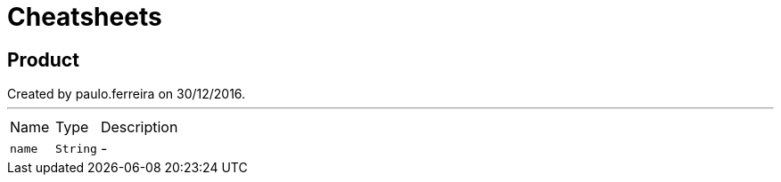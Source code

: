 = Cheatsheets

[[Product]]
== Product

++++
 Created by paulo.ferreira on 30/12/2016.
++++
'''

[cols=">25%,^25%,50%"]
[frame="topbot"]
|===
^|Name | Type ^| Description
|[[name]]`name`|`String`|-
|===


